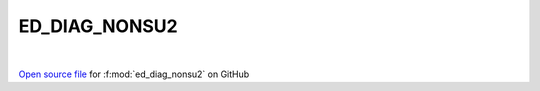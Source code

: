 ED_DIAG_NONSU2
=====================================
 
.. raw:: html
   :file:  ../graphs/ed_diag_nonsu2.html
 
|
 
`Open source file <https://github.com/EDIpack/EDIpack2.0/tree/parse_umatrix/src/singlesite/ED_NONSU2/ED_DIAG_NONSU2.f90>`_ for :f:mod:`ed_diag_nonsu2` on GitHub
 
